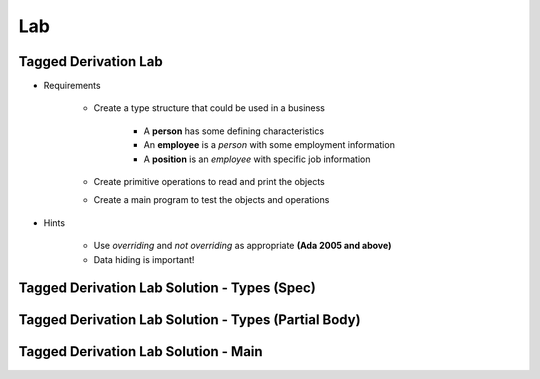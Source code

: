 ========
Lab
========

-----------------------
Tagged Derivation Lab
-----------------------

* Requirements

   - Create a type structure that could be used in a business

      - A **person** has some defining characteristics
      - An **employee** is a *person* with some employment information
      - A **position** is an *employee* with specific job information

   - Create primitive operations to read and print the objects
   - Create a main program to test the objects and operations

* Hints

   - Use `overriding` and `not overriding` as appropriate **(Ada 2005 and above)**
   - Data hiding is important! 

-----------------------------------------------
Tagged Derivation Lab Solution - Types (Spec)
-----------------------------------------------

.. container:: source_include 170_tagged_derivation/lab/tagged_derivation/answer/employee.ads :code:Ada :number-lines:1

-------------------------------------------------------
Tagged Derivation Lab Solution - Types (Partial Body)
-------------------------------------------------------

.. container:: source_include 170_tagged_derivation/lab/tagged_derivation/answer/employee.adb :start-after:--Types_Body :end-before:--Types_Body :code:Ada :number-lines:1

---------------------------------------
Tagged Derivation Lab Solution - Main
---------------------------------------

.. container:: source_include 170_tagged_derivation/lab/tagged_derivation/answer/main.adb :code:Ada :number-lines:1
